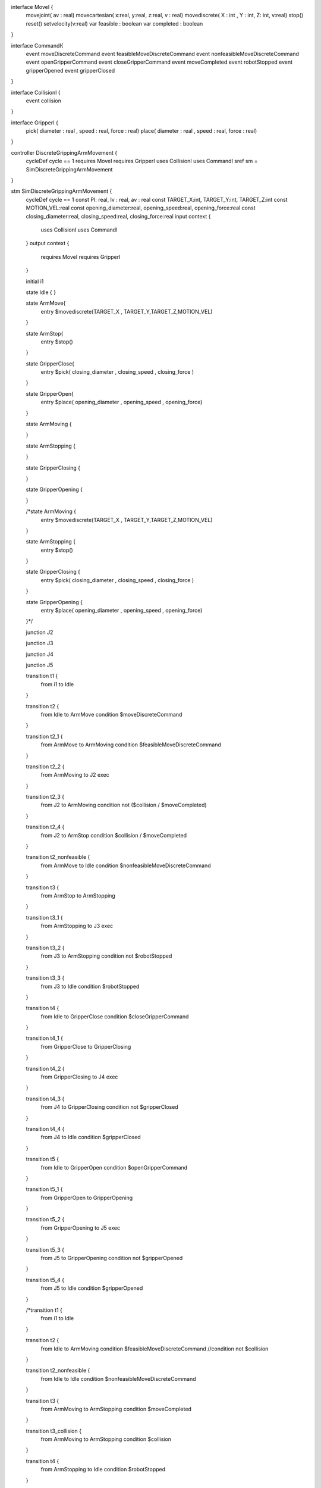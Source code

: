 interface MoveI {
	movejoint( av : real)
	movecartesian( x:real, y:real, z:real, v : real)
	movediscrete( X : int , Y : int, Z: int, v:real)
	stop()
	reset()
	setvelocity(v:real)
	var feasible : boolean
	var completed : boolean
}

interface CommandI{
	event moveDiscreteCommand
	event feasibleMoveDiscreteCommand
	event nonfeasibleMoveDiscreteCommand
	event openGripperCommand
	event closeGripperCommand
	event moveCompleted
	event robotStopped
	event gripperOpened
	event gripperClosed
}

interface CollisionI {
	event collision
}

interface GripperI {
	pick( diameter : real , speed : real, force : real)
	place( diameter : real , speed : real, force : real)
}

controller DiscreteGrippingArmMovement {
	cycleDef cycle == 1
	requires MoveI
	requires GripperI
	uses CollisionI
	uses CommandI
	sref sm = SimDiscreteGrippingArmMovement
	
}

stm SimDiscreteGrippingArmMovement {
	cycleDef cycle == 1
	const PI: real, lv : real, av : real
	const TARGET_X:int, TARGET_Y:int, TARGET_Z:int 
	const MOTION_VEL:real
	const opening_diameter:real, opening_speed:real, opening_force:real 
	const closing_diameter:real, closing_speed:real, closing_force:real 
	input context {
		uses CollisionI
		uses CommandI
	}
	output context {
		requires MoveI
		requires GripperI
	} 
	
	initial i1 
	
	state Idle {
	}
	
	state ArmMove{
		entry $movediscrete(TARGET_X , TARGET_Y,TARGET_Z,MOTION_VEL)
	}
	
	state ArmStop{
		entry $stop()
	}
	
	state GripperClose{
		entry $pick( closing_diameter , closing_speed , closing_force )
	}
	
	state GripperOpen{
		entry $place( opening_diameter , opening_speed , opening_force)
	}
	
	state ArmMoving {
		
	}
	
	state ArmStopping {
		
	}
	
	state GripperClosing {
		
	}
	
	state GripperOpening {
		
	}
	
	/*state ArmMoving {
		entry $movediscrete(TARGET_X , TARGET_Y,TARGET_Z,MOTION_VEL)
	}
	
	state ArmStopping {
		entry $stop()
	}
	
	state GripperClosing {
		entry $pick( closing_diameter , closing_speed , closing_force )
	}
	
	state GripperOpening {
		entry $place( opening_diameter , opening_speed , opening_force)
	}*/
	
	junction J2
	
	junction J3
	
	junction J4
	
	junction J5
	
	transition t1 {
		from i1
		to Idle
	}
	
	transition t2 {
		from Idle to ArmMove
		condition $moveDiscreteCommand
	}
	
	transition t2_1 {
		from ArmMove to ArmMoving
		condition $feasibleMoveDiscreteCommand
	}
	
	transition t2_2 {
		from ArmMoving to J2
		exec 
	}
	
	transition t2_3 {
		from J2 to ArmMoving
		condition not ($collision \/ $moveCompleted)
	}
	
	transition t2_4 {
		from J2 to ArmStop
		condition $collision \/ $moveCompleted
	}
	
	transition t2_nonfeasible {
		from ArmMove to Idle
		condition $nonfeasibleMoveDiscreteCommand
	}
	
	transition t3 {
		from ArmStop to ArmStopping
	}
	
	transition t3_1 {
		from ArmStopping to J3
		exec
	}
	
	transition t3_2 {
		from J3 to ArmStopping
		condition not $robotStopped
	}
	
	transition t3_3 {
		from J3 to Idle
		condition $robotStopped
	}
	
	transition t4 {
		from Idle to GripperClose
		condition $closeGripperCommand
	}
	
	transition t4_1 {
		from GripperClose to GripperClosing
	}
	
	transition t4_2 {
		from GripperClosing to J4
		exec
	}
	
	transition t4_3 {
		from J4 to GripperClosing
		condition not $gripperClosed
	}
	
	transition t4_4 {
		from J4 to Idle
		condition $gripperClosed
	}
	
	transition t5 {
		from Idle to GripperOpen
		condition $openGripperCommand
	}
	
	transition t5_1 {
		from GripperOpen to GripperOpening
	}
	
	transition t5_2 {
		from GripperOpening to J5
		exec
	}
	
	transition t5_3 {
		from J5 to GripperOpening
		condition not $gripperOpened
	}
	
	transition t5_4 {
		from J5 to Idle
		condition $gripperOpened
	}
	
	
	/*transition t1 {
		from i1
		to Idle
	}
	
	transition t2 {
		from Idle to ArmMoving
		condition $feasibleMoveDiscreteCommand
		//condition not $collision
	}
	
	transition t2_nonfeasible {
		from Idle to Idle
		condition $nonfeasibleMoveDiscreteCommand
	}
	
	transition t3 {
		from ArmMoving to ArmStopping
		condition $moveCompleted
	}
	
	transition t3_collision {
		from ArmMoving to ArmStopping
		condition $collision
	}
	
	transition t4 {
		from ArmStopping to Idle
		condition $robotStopped
	}
	
	transition t5 {
		from Idle to GripperClosing
		condition $closeGripperCommand
	}
	
	transition t6 {
		from GripperClosing to Idle
		condition $gripperClosed
	}
	
	transition t7 {
		from Idle to GripperOpening
		condition $openGripperCommand
	}
	
	transition t8 {
		from GripperOpening to Idle
		condition $gripperOpened
	}*/
}

module DiscreteGrippingArm {
	cycleDef cycle == 1
	robotic platform RoboticArmGripper {
		provides MoveI
		provides GripperI
		uses CollisionI
		uses CommandI
	}

	cref cm = DiscreteGrippingArmMovement
	connection RoboticArmGripper on collision to cm on collision ( _async )
	connection RoboticArmGripper on moveDiscreteCommand to cm on moveDiscreteCommand ( _async )
	connection RoboticArmGripper on feasibleMoveDiscreteCommand to cm on feasibleMoveDiscreteCommand ( _async )
	connection RoboticArmGripper on nonfeasibleMoveDiscreteCommand to cm on nonfeasibleMoveDiscreteCommand ( _async )
	connection RoboticArmGripper on moveCompleted to cm on moveCompleted ( _async )
	connection RoboticArmGripper on robotStopped to cm on robotStopped ( _async )
	connection RoboticArmGripper on closeGripperCommand to cm on closeGripperCommand ( _async )
	connection RoboticArmGripper on gripperClosed to cm on gripperClosed ( _async )
	connection RoboticArmGripper on openGripperCommand to cm on openGripperCommand ( _async )
	connection RoboticArmGripper on gripperOpened to cm on gripperOpened ( _async )
}

